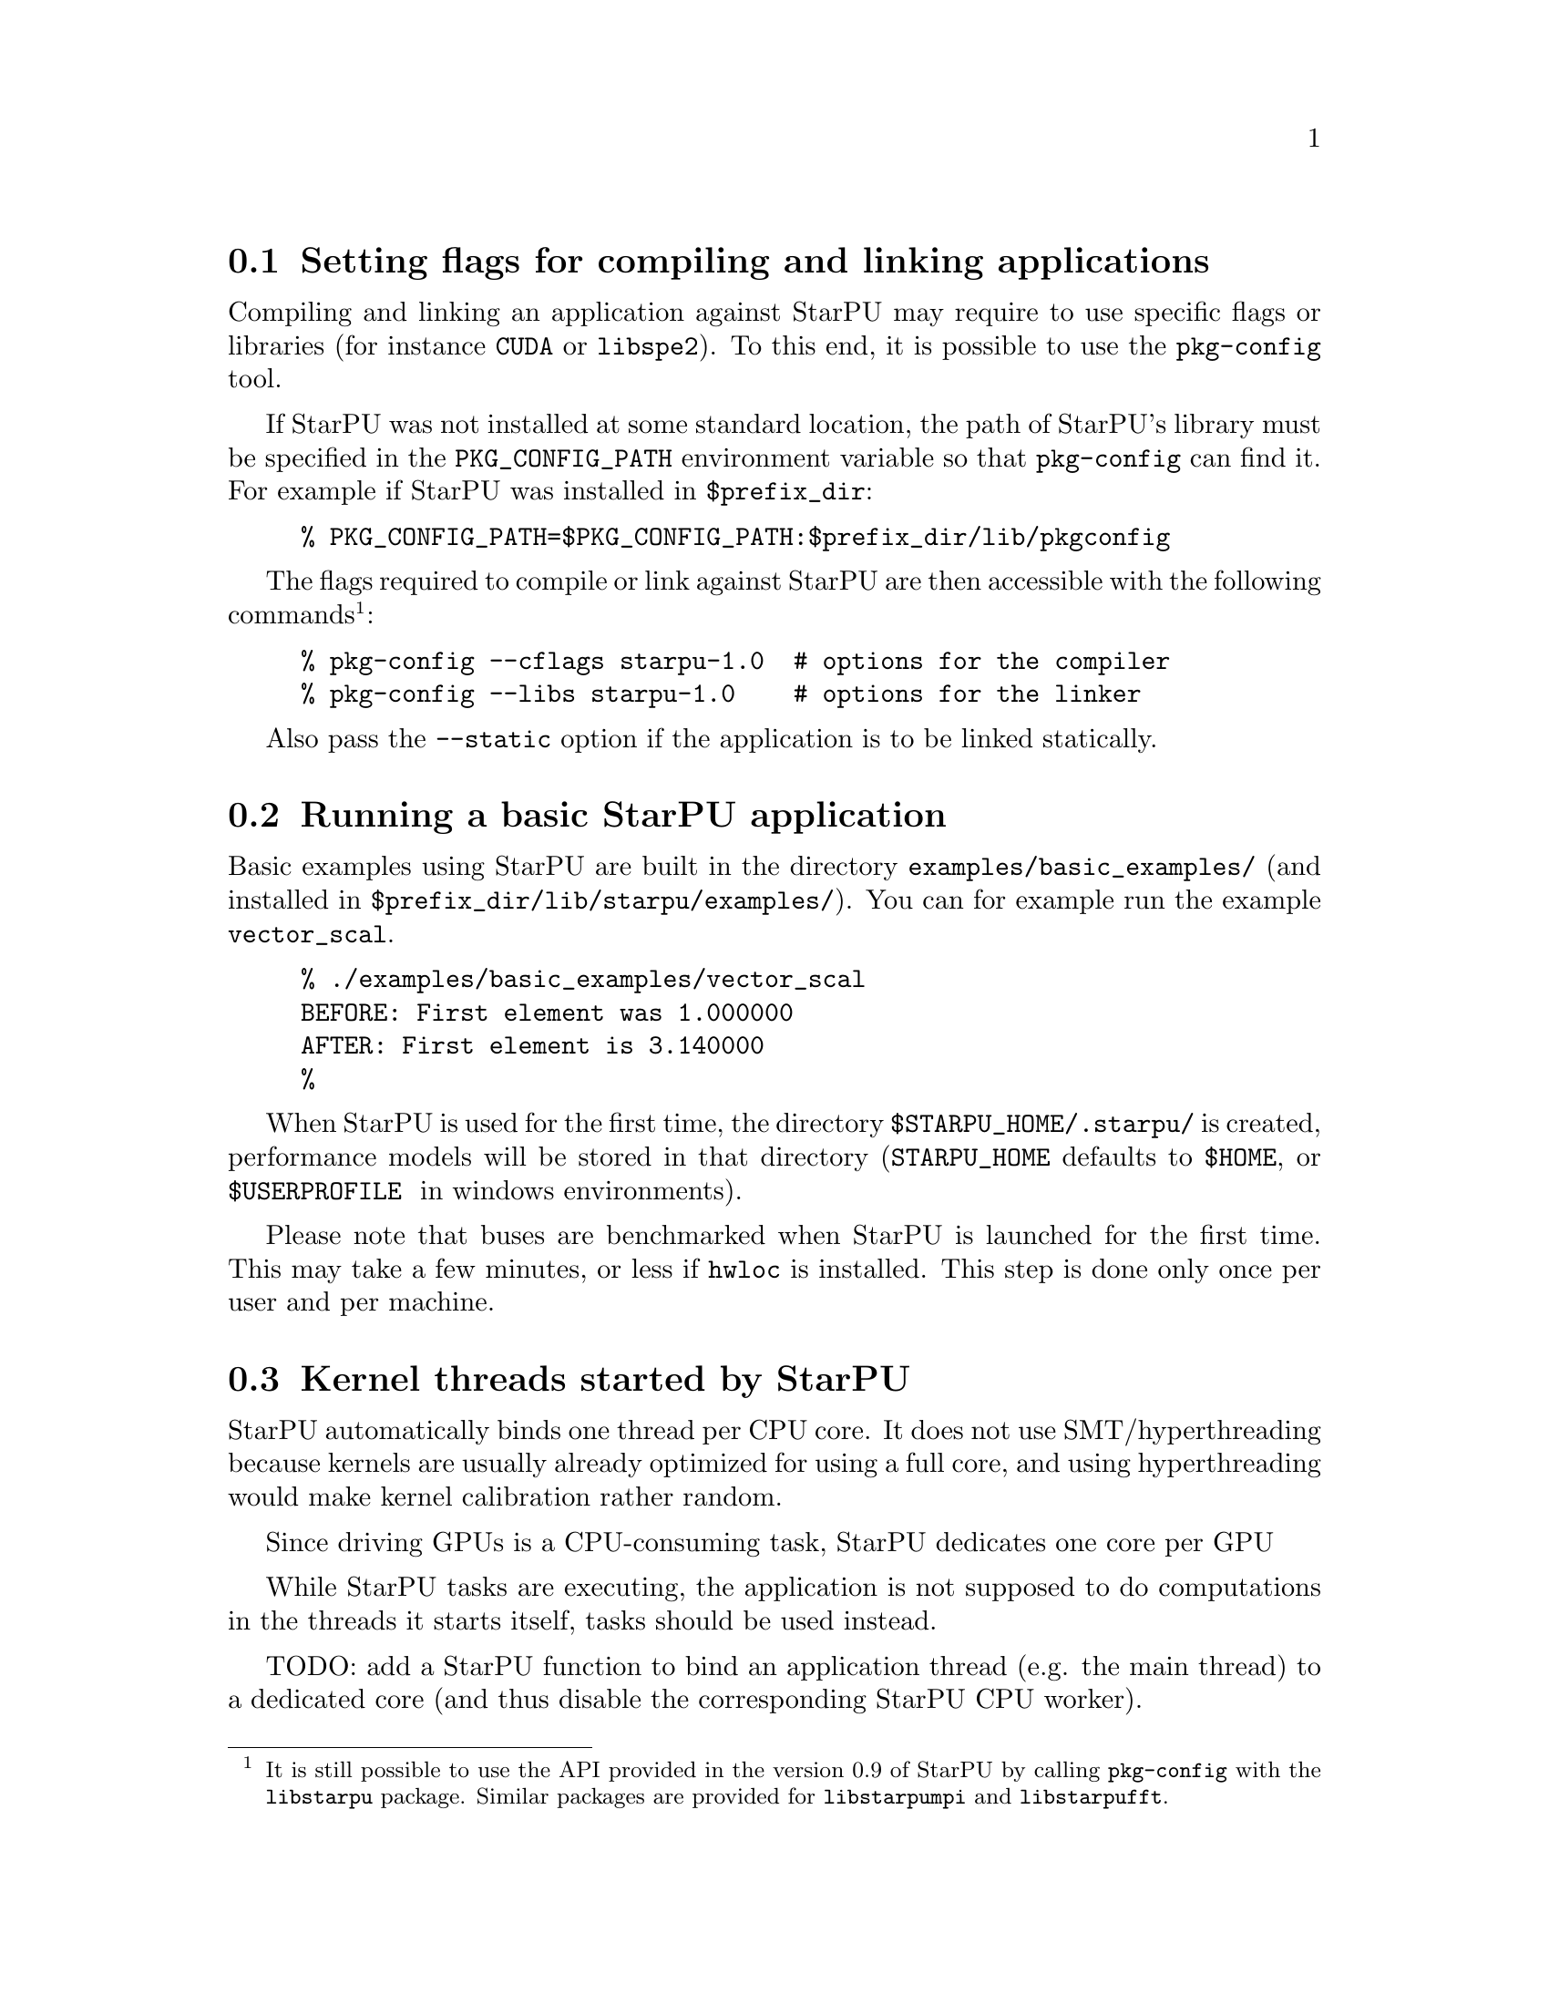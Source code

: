 @c -*-texinfo-*-

@c This file is part of the StarPU Handbook.
@c Copyright (C) 2009--2011  Universit@'e de Bordeaux 1
@c Copyright (C) 2010, 2011, 2012  Centre National de la Recherche Scientifique
@c Copyright (C) 2011 Institut National de Recherche en Informatique et Automatique
@c See the file starpu.texi for copying conditions.

@menu
* Setting flags for compiling and linking applications::  
* Running a basic StarPU application::  
* Kernel threads started by StarPU::
* Enabling OpenCL::
@end menu

@node Setting flags for compiling and linking applications
@section Setting flags for compiling and linking applications

Compiling and linking an application against StarPU may require to use
specific flags or libraries (for instance @code{CUDA} or @code{libspe2}).
To this end, it is possible to use the @code{pkg-config} tool.

If StarPU was not installed at some standard location, the path of StarPU's
library must be specified in the @code{PKG_CONFIG_PATH} environment variable so
that @code{pkg-config} can find it. For example if StarPU was installed in
@code{$prefix_dir}:

@example
% PKG_CONFIG_PATH=$PKG_CONFIG_PATH:$prefix_dir/lib/pkgconfig
@end example

The flags required to compile or link against StarPU are then
accessible with the following commands@footnote{It is still possible to use the API
provided in the version 0.9 of StarPU by calling @code{pkg-config}
with the @code{libstarpu} package. Similar packages are provided for
@code{libstarpumpi} and @code{libstarpufft}.}:

@example
% pkg-config --cflags starpu-1.0  # options for the compiler
% pkg-config --libs starpu-1.0    # options for the linker
@end example

Also pass the @code{--static} option if the application is to be
linked statically.

@node Running a basic StarPU application
@section Running a basic StarPU application

Basic examples using StarPU are built in the directory
@code{examples/basic_examples/} (and installed in
@code{$prefix_dir/lib/starpu/examples/}). You can for example run the example
@code{vector_scal}.

@example
% ./examples/basic_examples/vector_scal
BEFORE: First element was 1.000000
AFTER: First element is 3.140000
%
@end example

When StarPU is used for the first time, the directory
@code{$STARPU_HOME/.starpu/} is created, performance models will be stored in
that directory (@code{STARPU_HOME} defaults to @code{$HOME}, or @code{$USERPROFILE
} in windows environments).

Please note that buses are benchmarked when StarPU is launched for the
first time. This may take a few minutes, or less if @code{hwloc} is
installed. This step is done only once per user and per machine.

@node Kernel threads started by StarPU
@section Kernel threads started by StarPU

StarPU automatically binds one thread per CPU core. It does not use
SMT/hyperthreading because kernels are usually already optimized for using a
full core, and using hyperthreading would make kernel calibration rather random.

Since driving GPUs is a CPU-consuming task, StarPU dedicates one core per GPU

While StarPU tasks are executing, the application is not supposed to do
computations in the threads it starts itself, tasks should be used instead.

TODO: add a StarPU function to bind an application thread (e.g. the main thread)
to a dedicated core (and thus disable the corresponding StarPU CPU worker).

@node Enabling OpenCL
@section Enabling OpenCL

When both CUDA and OpenCL drivers are enabled, StarPU will launch an
OpenCL worker for NVIDIA GPUs only if CUDA is not already running on them.
This design choice was necessary as OpenCL and CUDA can not run at the
same time on the same NVIDIA GPU, as there is currently no interoperability
between them.

To enable OpenCL, you need either to disable CUDA when configuring StarPU:

@example
% ./configure --disable-cuda
@end example

or when running applications:

@example
% STARPU_NCUDA=0 ./application
@end example

OpenCL will automatically be started on any device not yet used by
CUDA. So on a machine running 4 GPUS, it is therefore possible to
enable CUDA on 2 devices, and OpenCL on the 2 other devices by doing
so:

@example
% STARPU_NCUDA=2 ./application
@end example

